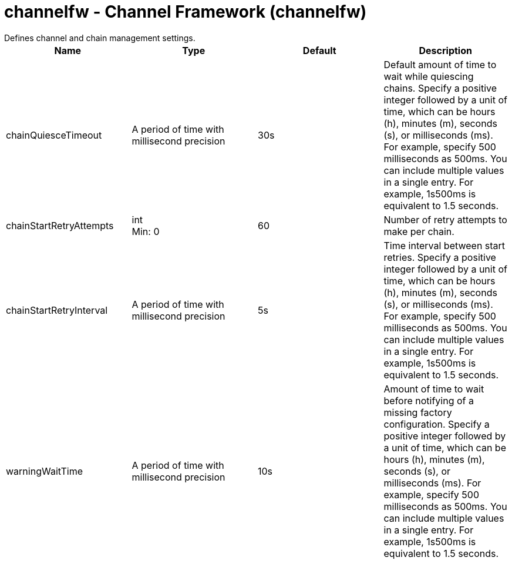 = channelfw - Channel Framework (channelfw)
:nofooter:
Defines channel and chain management settings.

[cols="a,a,a,a",width="100%"]
|===
|Name|Type|Default|Description

|chainQuiesceTimeout

|A period of time with millisecond precision

|30s

|Default amount of time to wait while quiescing chains. Specify a positive integer followed by a unit of time, which can be hours (h), minutes (m), seconds (s), or milliseconds (ms). For example, specify 500 milliseconds as 500ms. You can include multiple values in a single entry. For example, 1s500ms is equivalent to 1.5 seconds.

|chainStartRetryAttempts

|int +
Min: 0 +


|60

|Number of retry attempts to make per chain.

|chainStartRetryInterval

|A period of time with millisecond precision

|5s

|Time interval between start retries. Specify a positive integer followed by a unit of time, which can be hours (h), minutes (m), seconds (s), or milliseconds (ms). For example, specify 500 milliseconds as 500ms. You can include multiple values in a single entry. For example, 1s500ms is equivalent to 1.5 seconds.

|warningWaitTime

|A period of time with millisecond precision

|10s

|Amount of time to wait before notifying of a missing factory configuration. Specify a positive integer followed by a unit of time, which can be hours (h), minutes (m), seconds (s), or milliseconds (ms). For example, specify 500 milliseconds as 500ms. You can include multiple values in a single entry. For example, 1s500ms is equivalent to 1.5 seconds.
|===
